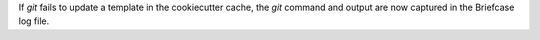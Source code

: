 If `git` fails to update a template in the cookiecutter cache, the `git` command and output are now captured in the Briefcase log file.
